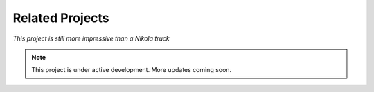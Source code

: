 Related Projects
================

*This project is still more impressive than a Nikola truck*

.. note::

   This project is under active development. More updates coming soon.